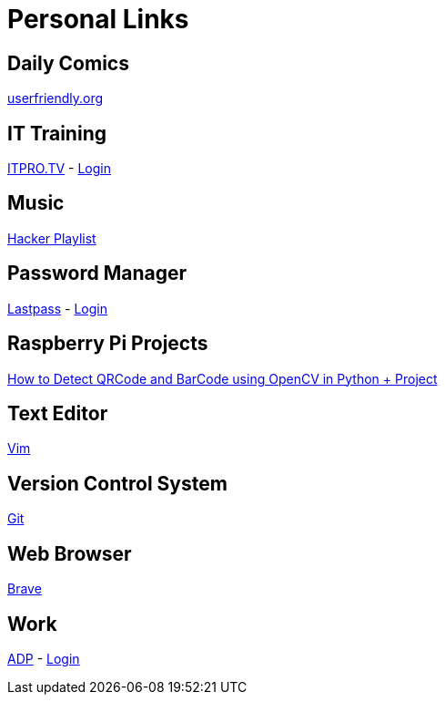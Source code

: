 # Personal Links

## Daily Comics

http://userfriendly.org/[userfriendly.org]

## IT Training

https://www.itpro.tv/[ITPRO.TV] - https://app.itpro.tv/login/[Login]

## Music

https://www.youtube.com/results?search_query=hacker+music+playlist[Hacker Playlist]

## Password Manager

https://lastpass.com/[Lastpass^] - https://lastpass.com/?ac=1&lpnorefresh=1[Login]

## Raspberry Pi Projects

https://www.youtube.com/watch?v=SrZuwM705yE[How to Detect QRCode and BarCode using OpenCV in Python + Project]

## Text Editor

https://github.com/vim/vim[Vim]

## Version Control System

https://git-scm.com/[Git]

## Web Browser

https://brave.com/[Brave]

## Work

https://workforcenow.adp.com[ADP] - https://workforcenow.adp.com/workforcenow/login.html[Login]
